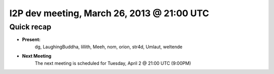 I2P dev meeting, March 26, 2013 @ 21:00 UTC
===========================================

Quick recap
-----------

* **Present:**
    dg,
    LaughingBuddha,
    lillith,
    Meeh,
    nom,
    orion,
    str4d,
    Umlaut,
    weltende

* **Next Meeting**
    The next meeting is scheduled for Tuesday, April 2 @ 21:00 UTC (9:00PM)
